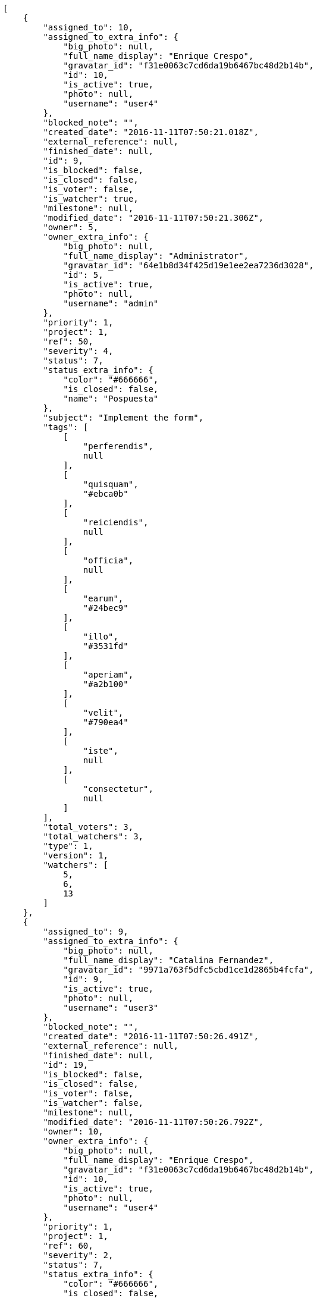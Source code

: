 [source,json]
----
[
    {
        "assigned_to": 10,
        "assigned_to_extra_info": {
            "big_photo": null,
            "full_name_display": "Enrique Crespo",
            "gravatar_id": "f31e0063c7cd6da19b6467bc48d2b14b",
            "id": 10,
            "is_active": true,
            "photo": null,
            "username": "user4"
        },
        "blocked_note": "",
        "created_date": "2016-11-11T07:50:21.018Z",
        "external_reference": null,
        "finished_date": null,
        "id": 9,
        "is_blocked": false,
        "is_closed": false,
        "is_voter": false,
        "is_watcher": true,
        "milestone": null,
        "modified_date": "2016-11-11T07:50:21.306Z",
        "owner": 5,
        "owner_extra_info": {
            "big_photo": null,
            "full_name_display": "Administrator",
            "gravatar_id": "64e1b8d34f425d19e1ee2ea7236d3028",
            "id": 5,
            "is_active": true,
            "photo": null,
            "username": "admin"
        },
        "priority": 1,
        "project": 1,
        "ref": 50,
        "severity": 4,
        "status": 7,
        "status_extra_info": {
            "color": "#666666",
            "is_closed": false,
            "name": "Pospuesta"
        },
        "subject": "Implement the form",
        "tags": [
            [
                "perferendis",
                null
            ],
            [
                "quisquam",
                "#ebca0b"
            ],
            [
                "reiciendis",
                null
            ],
            [
                "officia",
                null
            ],
            [
                "earum",
                "#24bec9"
            ],
            [
                "illo",
                "#3531fd"
            ],
            [
                "aperiam",
                "#a2b100"
            ],
            [
                "velit",
                "#790ea4"
            ],
            [
                "iste",
                null
            ],
            [
                "consectetur",
                null
            ]
        ],
        "total_voters": 3,
        "total_watchers": 3,
        "type": 1,
        "version": 1,
        "watchers": [
            5,
            6,
            13
        ]
    },
    {
        "assigned_to": 9,
        "assigned_to_extra_info": {
            "big_photo": null,
            "full_name_display": "Catalina Fernandez",
            "gravatar_id": "9971a763f5dfc5cbd1ce1d2865b4fcfa",
            "id": 9,
            "is_active": true,
            "photo": null,
            "username": "user3"
        },
        "blocked_note": "",
        "created_date": "2016-11-11T07:50:26.491Z",
        "external_reference": null,
        "finished_date": null,
        "id": 19,
        "is_blocked": false,
        "is_closed": false,
        "is_voter": false,
        "is_watcher": false,
        "milestone": null,
        "modified_date": "2016-11-11T07:50:26.792Z",
        "owner": 10,
        "owner_extra_info": {
            "big_photo": null,
            "full_name_display": "Enrique Crespo",
            "gravatar_id": "f31e0063c7cd6da19b6467bc48d2b14b",
            "id": 10,
            "is_active": true,
            "photo": null,
            "username": "user4"
        },
        "priority": 1,
        "project": 1,
        "ref": 60,
        "severity": 2,
        "status": 7,
        "status_extra_info": {
            "color": "#666666",
            "is_closed": false,
            "name": "Pospuesta"
        },
        "subject": "Create the html template",
        "tags": [
            [
                "ducimus",
                "#ea6bb9"
            ],
            [
                "perferendis",
                null
            ],
            [
                "blanditiis",
                "#65026b"
            ],
            [
                "animi",
                null
            ],
            [
                "deserunt",
                null
            ],
            [
                "iusto",
                null
            ],
            [
                "error",
                "#11f957"
            ],
            [
                "accusamus",
                "#801cf7"
            ]
        ],
        "total_voters": 5,
        "total_watchers": 3,
        "type": 3,
        "version": 1,
        "watchers": [
            5,
            11,
            15
        ]
    },
    {
        "assigned_to": 6,
        "assigned_to_extra_info": {
            "big_photo": null,
            "full_name_display": "Vanesa Torres",
            "gravatar_id": "b579f05d7d36f4588b11887093e4ce44",
            "id": 6,
            "is_active": true,
            "photo": null,
            "username": "user2114747470430251528"
        },
        "blocked_note": "",
        "created_date": "2016-11-11T07:50:21.563Z",
        "external_reference": null,
        "finished_date": "2016-11-11T07:50:21.565Z",
        "id": 10,
        "is_blocked": false,
        "is_closed": true,
        "is_voter": false,
        "is_watcher": false,
        "milestone": null,
        "modified_date": "2016-11-11T07:50:21.886Z",
        "owner": 10,
        "owner_extra_info": {
            "big_photo": null,
            "full_name_display": "Enrique Crespo",
            "gravatar_id": "f31e0063c7cd6da19b6467bc48d2b14b",
            "id": 10,
            "is_active": true,
            "photo": null,
            "username": "user4"
        },
        "priority": 1,
        "project": 1,
        "ref": 51,
        "severity": 3,
        "status": 6,
        "status_extra_info": {
            "color": "#CC0000",
            "is_closed": true,
            "name": "Rechazada"
        },
        "subject": "Lighttpd x-sendfile support",
        "tags": [
            [
                "cupiditate",
                null
            ],
            [
                "vero",
                "#74e191"
            ]
        ],
        "total_voters": 0,
        "total_watchers": 3,
        "type": 2,
        "version": 1,
        "watchers": [
            1,
            3,
            7
        ]
    },
    {
        "assigned_to": 15,
        "assigned_to_extra_info": {
            "big_photo": null,
            "full_name_display": "Virginia Castro",
            "gravatar_id": "69b60d39a450e863609ae3546b12b360",
            "id": 15,
            "is_active": true,
            "photo": null,
            "username": "user9"
        },
        "blocked_note": "",
        "created_date": "2016-11-11T07:50:20.529Z",
        "external_reference": null,
        "finished_date": null,
        "id": 8,
        "is_blocked": false,
        "is_closed": false,
        "is_voter": false,
        "is_watcher": false,
        "milestone": null,
        "modified_date": "2016-11-11T07:50:20.748Z",
        "owner": 8,
        "owner_extra_info": {
            "big_photo": null,
            "full_name_display": "Francisco Gil",
            "gravatar_id": "5c921c7bd676b7b4992501005d243c42",
            "id": 8,
            "is_active": true,
            "photo": null,
            "username": "user2"
        },
        "priority": 1,
        "project": 1,
        "ref": 49,
        "severity": 3,
        "status": 7,
        "status_extra_info": {
            "color": "#666666",
            "is_closed": false,
            "name": "Pospuesta"
        },
        "subject": "Implement the form",
        "tags": [
            [
                "est",
                null
            ],
            [
                "iusto",
                null
            ],
            [
                "aperiam",
                "#a2b100"
            ],
            [
                "dolorum",
                null
            ]
        ],
        "total_voters": 2,
        "total_watchers": 3,
        "type": 3,
        "version": 1,
        "watchers": [
            5,
            10,
            15
        ]
    },
    {
        "assigned_to": 9,
        "assigned_to_extra_info": {
            "big_photo": null,
            "full_name_display": "Catalina Fernandez",
            "gravatar_id": "9971a763f5dfc5cbd1ce1d2865b4fcfa",
            "id": 9,
            "is_active": true,
            "photo": null,
            "username": "user3"
        },
        "blocked_note": "",
        "created_date": "2016-11-11T07:50:24.701Z",
        "external_reference": null,
        "finished_date": null,
        "id": 16,
        "is_blocked": false,
        "is_closed": false,
        "is_voter": false,
        "is_watcher": false,
        "milestone": null,
        "modified_date": "2016-11-11T07:50:24.982Z",
        "owner": 10,
        "owner_extra_info": {
            "big_photo": null,
            "full_name_display": "Enrique Crespo",
            "gravatar_id": "f31e0063c7cd6da19b6467bc48d2b14b",
            "id": 10,
            "is_active": true,
            "photo": null,
            "username": "user4"
        },
        "priority": 1,
        "project": 1,
        "ref": 57,
        "severity": 2,
        "status": 2,
        "status_extra_info": {
            "color": "#5E8C6A",
            "is_closed": false,
            "name": "En curso"
        },
        "subject": "Lighttpd support",
        "tags": [
            [
                "omnis",
                "#fc9548"
            ],
            [
                "fugiat",
                null
            ],
            [
                "laboriosam",
                null
            ],
            [
                "totam",
                "#560a5d"
            ],
            [
                "enim",
                "#150d4a"
            ]
        ],
        "total_voters": 2,
        "total_watchers": 6,
        "type": 3,
        "version": 1,
        "watchers": [
            3,
            5,
            7,
            9,
            12,
            14
        ]
    },
    {
        "assigned_to": 12,
        "assigned_to_extra_info": {
            "big_photo": null,
            "full_name_display": "Vanesa Garcia",
            "gravatar_id": "74cb769a5e64d445b8550789e1553502",
            "id": 12,
            "is_active": true,
            "photo": null,
            "username": "user6"
        },
        "blocked_note": "",
        "created_date": "2016-11-11T07:50:20.010Z",
        "external_reference": null,
        "finished_date": "2016-11-11T07:50:20.011Z",
        "id": 7,
        "is_blocked": false,
        "is_closed": true,
        "is_voter": true,
        "is_watcher": false,
        "milestone": null,
        "modified_date": "2016-11-11T07:50:20.247Z",
        "owner": 9,
        "owner_extra_info": {
            "big_photo": null,
            "full_name_display": "Catalina Fernandez",
            "gravatar_id": "9971a763f5dfc5cbd1ce1d2865b4fcfa",
            "id": 9,
            "is_active": true,
            "photo": null,
            "username": "user3"
        },
        "priority": 1,
        "project": 1,
        "ref": 48,
        "severity": 1,
        "status": 4,
        "status_extra_info": {
            "color": "#BFB35A",
            "is_closed": true,
            "name": "Cerrada"
        },
        "subject": "Migrate to Python 3 and milk a beautiful cow",
        "tags": [
            [
                "optio",
                null
            ],
            [
                "tempore",
                "#ae2670"
            ],
            [
                "odit",
                null
            ],
            [
                "nam",
                null
            ],
            [
                "fuga",
                "#e86797"
            ],
            [
                "esse",
                "#d77661"
            ],
            [
                "impedit",
                "#cde1f0"
            ],
            [
                "rerum",
                "#b1c629"
            ],
            [
                "corporis",
                null
            ]
        ],
        "total_voters": 4,
        "total_watchers": 3,
        "type": 3,
        "version": 1,
        "watchers": [
            4,
            12,
            14
        ]
    },
    {
        "assigned_to": 14,
        "assigned_to_extra_info": {
            "big_photo": null,
            "full_name_display": "Miguel Molina",
            "gravatar_id": "dce0e8ed702cd85d5132e523121e619b",
            "id": 14,
            "is_active": true,
            "photo": null,
            "username": "user8"
        },
        "blocked_note": "",
        "created_date": "2016-11-11T07:50:27.834Z",
        "external_reference": null,
        "finished_date": "2016-11-11T07:50:27.840Z",
        "id": 21,
        "is_blocked": false,
        "is_closed": true,
        "is_voter": false,
        "is_watcher": false,
        "milestone": null,
        "modified_date": "2016-11-11T07:50:28.091Z",
        "owner": 13,
        "owner_extra_info": {
            "big_photo": null,
            "full_name_display": "Mohamed Ortega",
            "gravatar_id": "6d7e702bd6c6fc568fca7577f9ca8c55",
            "id": 13,
            "is_active": true,
            "photo": null,
            "username": "user7"
        },
        "priority": 2,
        "project": 1,
        "ref": 62,
        "severity": 2,
        "status": 6,
        "status_extra_info": {
            "color": "#CC0000",
            "is_closed": true,
            "name": "Rechazada"
        },
        "subject": "Create the user model",
        "tags": [
            [
                "laboriosam",
                null
            ],
            [
                "provident",
                "#7fdcf2"
            ],
            [
                "ex",
                "#e06613"
            ],
            [
                "repellendus",
                null
            ]
        ],
        "total_voters": 3,
        "total_watchers": 4,
        "type": 1,
        "version": 1,
        "watchers": [
            1,
            3,
            5,
            14
        ]
    },
    {
        "assigned_to": null,
        "assigned_to_extra_info": null,
        "blocked_note": "",
        "created_date": "2016-11-11T07:50:18.473Z",
        "external_reference": null,
        "finished_date": "2016-11-11T07:50:18.679Z",
        "id": 4,
        "is_blocked": false,
        "is_closed": true,
        "is_voter": false,
        "is_watcher": false,
        "milestone": null,
        "modified_date": "2016-11-11T07:50:18.676Z",
        "owner": 10,
        "owner_extra_info": {
            "big_photo": null,
            "full_name_display": "Enrique Crespo",
            "gravatar_id": "f31e0063c7cd6da19b6467bc48d2b14b",
            "id": 10,
            "is_active": true,
            "photo": null,
            "username": "user4"
        },
        "priority": 2,
        "project": 1,
        "ref": 45,
        "severity": 5,
        "status": 3,
        "status_extra_info": {
            "color": "#88A65E",
            "is_closed": true,
            "name": "Lista para testear"
        },
        "subject": "Migrate to Python 3 and milk a beautiful cow",
        "tags": [
            [
                "laborum",
                "#67eac4"
            ],
            [
                "natus",
                "#e610c1"
            ],
            [
                "sit",
                "#abdcde"
            ],
            [
                "dicta",
                null
            ],
            [
                "quasi",
                "#5dae16"
            ],
            [
                "necessitatibus",
                null
            ],
            [
                "doloribus",
                "#fb1b00"
            ],
            [
                "quam",
                "#0149d1"
            ],
            [
                "iusto",
                null
            ],
            [
                "enim",
                "#150d4a"
            ]
        ],
        "total_voters": 5,
        "total_watchers": 4,
        "type": 1,
        "version": 1,
        "watchers": [
            7,
            10,
            12,
            15
        ]
    },
    {
        "assigned_to": 9,
        "assigned_to_extra_info": {
            "big_photo": null,
            "full_name_display": "Catalina Fernandez",
            "gravatar_id": "9971a763f5dfc5cbd1ce1d2865b4fcfa",
            "id": 9,
            "is_active": true,
            "photo": null,
            "username": "user3"
        },
        "blocked_note": "",
        "created_date": "2016-11-11T07:50:19.560Z",
        "external_reference": null,
        "finished_date": "2016-11-11T07:50:19.764Z",
        "id": 6,
        "is_blocked": false,
        "is_closed": true,
        "is_voter": true,
        "is_watcher": false,
        "milestone": null,
        "modified_date": "2016-11-11T07:50:19.761Z",
        "owner": 7,
        "owner_extra_info": {
            "big_photo": null,
            "full_name_display": "Bego\u00f1a Flores",
            "gravatar_id": "aed1e43be0f69f07ce6f34a907bc6328",
            "id": 7,
            "is_active": true,
            "photo": null,
            "username": "user1"
        },
        "priority": 2,
        "project": 1,
        "ref": 47,
        "severity": 5,
        "status": 4,
        "status_extra_info": {
            "color": "#BFB35A",
            "is_closed": true,
            "name": "Cerrada"
        },
        "subject": "Implement the form",
        "tags": [
            [
                "fugiat",
                null
            ],
            [
                "odit",
                null
            ],
            [
                "exercitationem",
                "#ac7c74"
            ],
            [
                "velit",
                "#790ea4"
            ],
            [
                "beatae",
                "#b844bd"
            ],
            [
                "assumenda",
                "#52b91a"
            ],
            [
                "sed",
                null
            ]
        ],
        "total_voters": 5,
        "total_watchers": 3,
        "type": 2,
        "version": 1,
        "watchers": [
            5,
            9,
            13
        ]
    },
    {
        "assigned_to": 6,
        "assigned_to_extra_info": {
            "big_photo": null,
            "full_name_display": "Vanesa Torres",
            "gravatar_id": "b579f05d7d36f4588b11887093e4ce44",
            "id": 6,
            "is_active": true,
            "photo": null,
            "username": "user2114747470430251528"
        },
        "blocked_note": "",
        "created_date": "2016-11-11T07:50:22.135Z",
        "external_reference": null,
        "finished_date": null,
        "id": 11,
        "is_blocked": false,
        "is_closed": false,
        "is_voter": true,
        "is_watcher": false,
        "milestone": null,
        "modified_date": "2016-11-11T07:50:22.404Z",
        "owner": 10,
        "owner_extra_info": {
            "big_photo": null,
            "full_name_display": "Enrique Crespo",
            "gravatar_id": "f31e0063c7cd6da19b6467bc48d2b14b",
            "id": 10,
            "is_active": true,
            "photo": null,
            "username": "user4"
        },
        "priority": 2,
        "project": 1,
        "ref": 52,
        "severity": 3,
        "status": 5,
        "status_extra_info": {
            "color": "#89BAB4",
            "is_closed": false,
            "name": "Necesita informaci\u00f3n"
        },
        "subject": "Exception is thrown if trying to add a folder with existing name",
        "tags": [
            [
                "a",
                null
            ]
        ],
        "total_voters": 5,
        "total_watchers": 1,
        "type": 1,
        "version": 1,
        "watchers": [
            1
        ]
    },
    {
        "assigned_to": null,
        "assigned_to_extra_info": null,
        "blocked_note": "",
        "created_date": "2016-11-11T07:50:24.247Z",
        "external_reference": null,
        "finished_date": null,
        "id": 15,
        "is_blocked": false,
        "is_closed": false,
        "is_voter": false,
        "is_watcher": false,
        "milestone": null,
        "modified_date": "2016-11-11T07:50:24.515Z",
        "owner": 9,
        "owner_extra_info": {
            "big_photo": null,
            "full_name_display": "Catalina Fernandez",
            "gravatar_id": "9971a763f5dfc5cbd1ce1d2865b4fcfa",
            "id": 9,
            "is_active": true,
            "photo": null,
            "username": "user3"
        },
        "priority": 2,
        "project": 1,
        "ref": 56,
        "severity": 3,
        "status": 5,
        "status_extra_info": {
            "color": "#89BAB4",
            "is_closed": false,
            "name": "Necesita informaci\u00f3n"
        },
        "subject": "Create the html template",
        "tags": [
            [
                "aliquam",
                null
            ],
            [
                "aspernatur",
                "#82854c"
            ],
            [
                "fuga",
                "#e86797"
            ],
            [
                "molestiae",
                null
            ],
            [
                "praesentium",
                null
            ],
            [
                "aperiam",
                "#a2b100"
            ],
            [
                "dolore",
                "#61b076"
            ],
            [
                "corporis",
                null
            ]
        ],
        "total_voters": 1,
        "total_watchers": 2,
        "type": 2,
        "version": 1,
        "watchers": [
            11,
            14
        ]
    },
    {
        "assigned_to": 12,
        "assigned_to_extra_info": {
            "big_photo": null,
            "full_name_display": "Vanesa Garcia",
            "gravatar_id": "74cb769a5e64d445b8550789e1553502",
            "id": 12,
            "is_active": true,
            "photo": null,
            "username": "user6"
        },
        "blocked_note": "",
        "created_date": "2016-11-11T07:50:17.982Z",
        "external_reference": null,
        "finished_date": "2016-11-11T07:50:17.984Z",
        "id": 3,
        "is_blocked": false,
        "is_closed": true,
        "is_voter": true,
        "is_watcher": true,
        "milestone": null,
        "modified_date": "2016-11-11T08:49:54.968Z",
        "owner": 8,
        "owner_extra_info": {
            "big_photo": null,
            "full_name_display": "Francisco Gil",
            "gravatar_id": "5c921c7bd676b7b4992501005d243c42",
            "id": 8,
            "is_active": true,
            "photo": null,
            "username": "user2"
        },
        "priority": 2,
        "project": 1,
        "ref": 44,
        "severity": 4,
        "status": 6,
        "status_extra_info": {
            "color": "#CC0000",
            "is_closed": true,
            "name": "Rechazada"
        },
        "subject": "Patching subject",
        "tags": [
            [
                "consequatur",
                null
            ],
            [
                "eum",
                null
            ],
            [
                "impedit",
                "#cde1f0"
            ],
            [
                "totam",
                "#560a5d"
            ],
            [
                "quos",
                "#50a0d5"
            ]
        ],
        "total_voters": 4,
        "total_watchers": 7,
        "type": 2,
        "version": 2,
        "watchers": [
            3,
            5,
            6,
            7,
            8,
            11,
            14
        ]
    },
    {
        "assigned_to": 11,
        "assigned_to_extra_info": {
            "big_photo": null,
            "full_name_display": "Angela Perez",
            "gravatar_id": "c9ba9d485f9a9153ebf53758feb0980c",
            "id": 11,
            "is_active": true,
            "photo": null,
            "username": "user5"
        },
        "blocked_note": "",
        "created_date": "2016-11-11T07:50:23.688Z",
        "external_reference": null,
        "finished_date": null,
        "id": 14,
        "is_blocked": false,
        "is_closed": false,
        "is_voter": false,
        "is_watcher": false,
        "milestone": null,
        "modified_date": "2016-11-11T07:50:23.946Z",
        "owner": 5,
        "owner_extra_info": {
            "big_photo": null,
            "full_name_display": "Administrator",
            "gravatar_id": "64e1b8d34f425d19e1ee2ea7236d3028",
            "id": 5,
            "is_active": true,
            "photo": null,
            "username": "admin"
        },
        "priority": 2,
        "project": 1,
        "ref": 55,
        "severity": 3,
        "status": 7,
        "status_extra_info": {
            "color": "#666666",
            "is_closed": false,
            "name": "Pospuesta"
        },
        "subject": "Experimental: modular file types",
        "tags": [
            [
                "est",
                null
            ],
            [
                "impedit",
                "#cde1f0"
            ],
            [
                "eius",
                null
            ]
        ],
        "total_voters": 8,
        "total_watchers": 0,
        "type": 3,
        "version": 1,
        "watchers": []
    },
    {
        "assigned_to": null,
        "assigned_to_extra_info": null,
        "blocked_note": "",
        "created_date": "2016-11-11T08:49:55.494Z",
        "external_reference": null,
        "finished_date": null,
        "id": 117,
        "is_blocked": false,
        "is_closed": false,
        "is_voter": false,
        "is_watcher": false,
        "milestone": null,
        "modified_date": "2016-11-11T08:49:55.505Z",
        "owner": 6,
        "owner_extra_info": {
            "big_photo": null,
            "full_name_display": "Vanesa Torres",
            "gravatar_id": "b579f05d7d36f4588b11887093e4ce44",
            "id": 6,
            "is_active": true,
            "photo": null,
            "username": "user2114747470430251528"
        },
        "priority": 2,
        "project": 1,
        "ref": 81,
        "severity": 3,
        "status": 1,
        "status_extra_info": {
            "color": "#8C2318",
            "is_closed": false,
            "name": "Patch status name"
        },
        "subject": "Customer personal data",
        "tags": [],
        "total_voters": 0,
        "total_watchers": 0,
        "type": 1,
        "version": 1,
        "watchers": []
    },
    {
        "assigned_to": null,
        "assigned_to_extra_info": null,
        "blocked_note": "",
        "created_date": "2016-11-11T08:49:54.505Z",
        "external_reference": null,
        "finished_date": null,
        "id": 115,
        "is_blocked": false,
        "is_closed": false,
        "is_voter": false,
        "is_watcher": false,
        "milestone": null,
        "modified_date": "2016-11-11T08:49:54.606Z",
        "owner": 6,
        "owner_extra_info": {
            "big_photo": null,
            "full_name_display": "Vanesa Torres",
            "gravatar_id": "b579f05d7d36f4588b11887093e4ce44",
            "id": 6,
            "is_active": true,
            "photo": null,
            "username": "user2114747470430251528"
        },
        "priority": 2,
        "project": 1,
        "ref": 79,
        "severity": 3,
        "status": 1,
        "status_extra_info": {
            "color": "#8C2318",
            "is_closed": false,
            "name": "Patch status name"
        },
        "subject": "Issue 3",
        "tags": [],
        "total_voters": 0,
        "total_watchers": 0,
        "type": 1,
        "version": 1,
        "watchers": []
    },
    {
        "assigned_to": null,
        "assigned_to_extra_info": null,
        "blocked_note": "",
        "created_date": "2016-11-11T08:49:54.505Z",
        "external_reference": null,
        "finished_date": null,
        "id": 114,
        "is_blocked": false,
        "is_closed": false,
        "is_voter": false,
        "is_watcher": false,
        "milestone": null,
        "modified_date": "2016-11-11T08:49:54.562Z",
        "owner": 6,
        "owner_extra_info": {
            "big_photo": null,
            "full_name_display": "Vanesa Torres",
            "gravatar_id": "b579f05d7d36f4588b11887093e4ce44",
            "id": 6,
            "is_active": true,
            "photo": null,
            "username": "user2114747470430251528"
        },
        "priority": 2,
        "project": 1,
        "ref": 78,
        "severity": 3,
        "status": 1,
        "status_extra_info": {
            "color": "#8C2318",
            "is_closed": false,
            "name": "Patch status name"
        },
        "subject": "Issue 2",
        "tags": [],
        "total_voters": 0,
        "total_watchers": 0,
        "type": 1,
        "version": 1,
        "watchers": []
    },
    {
        "assigned_to": null,
        "assigned_to_extra_info": null,
        "blocked_note": "",
        "created_date": "2016-11-11T08:49:54.505Z",
        "external_reference": null,
        "finished_date": null,
        "id": 113,
        "is_blocked": false,
        "is_closed": false,
        "is_voter": false,
        "is_watcher": false,
        "milestone": null,
        "modified_date": "2016-11-11T08:49:54.505Z",
        "owner": 6,
        "owner_extra_info": {
            "big_photo": null,
            "full_name_display": "Vanesa Torres",
            "gravatar_id": "b579f05d7d36f4588b11887093e4ce44",
            "id": 6,
            "is_active": true,
            "photo": null,
            "username": "user2114747470430251528"
        },
        "priority": 2,
        "project": 1,
        "ref": 77,
        "severity": 3,
        "status": 1,
        "status_extra_info": {
            "color": "#8C2318",
            "is_closed": false,
            "name": "Patch status name"
        },
        "subject": "Issue 1",
        "tags": [],
        "total_voters": 0,
        "total_watchers": 0,
        "type": 1,
        "version": 1,
        "watchers": []
    },
    {
        "assigned_to": 8,
        "assigned_to_extra_info": {
            "big_photo": null,
            "full_name_display": "Francisco Gil",
            "gravatar_id": "5c921c7bd676b7b4992501005d243c42",
            "id": 8,
            "is_active": true,
            "photo": null,
            "username": "user2"
        },
        "blocked_note": "",
        "created_date": "2016-11-11T07:50:25.893Z",
        "external_reference": null,
        "finished_date": null,
        "id": 18,
        "is_blocked": false,
        "is_closed": false,
        "is_voter": true,
        "is_watcher": false,
        "milestone": null,
        "modified_date": "2016-11-11T07:50:26.196Z",
        "owner": 13,
        "owner_extra_info": {
            "big_photo": null,
            "full_name_display": "Mohamed Ortega",
            "gravatar_id": "6d7e702bd6c6fc568fca7577f9ca8c55",
            "id": 13,
            "is_active": true,
            "photo": null,
            "username": "user7"
        },
        "priority": 3,
        "project": 1,
        "ref": 59,
        "severity": 4,
        "status": 5,
        "status_extra_info": {
            "color": "#89BAB4",
            "is_closed": false,
            "name": "Necesita informaci\u00f3n"
        },
        "subject": "Create the user model",
        "tags": [
            [
                "odio",
                "#edb520"
            ],
            [
                "nostrum",
                "#0cf81b"
            ],
            [
                "placeat",
                "#d97204"
            ]
        ],
        "total_voters": 4,
        "total_watchers": 3,
        "type": 1,
        "version": 1,
        "watchers": [
            1,
            3,
            8
        ]
    },
    {
        "assigned_to": null,
        "assigned_to_extra_info": null,
        "blocked_note": "",
        "created_date": "2016-11-11T07:50:17.611Z",
        "external_reference": null,
        "finished_date": "2016-11-11T07:50:17.785Z",
        "id": 2,
        "is_blocked": false,
        "is_closed": true,
        "is_voter": true,
        "is_watcher": false,
        "milestone": null,
        "modified_date": "2016-11-11T07:50:17.781Z",
        "owner": 5,
        "owner_extra_info": {
            "big_photo": null,
            "full_name_display": "Administrator",
            "gravatar_id": "64e1b8d34f425d19e1ee2ea7236d3028",
            "id": 5,
            "is_active": true,
            "photo": null,
            "username": "admin"
        },
        "priority": 3,
        "project": 1,
        "ref": 43,
        "severity": 5,
        "status": 4,
        "status_extra_info": {
            "color": "#BFB35A",
            "is_closed": true,
            "name": "Cerrada"
        },
        "subject": "Implement the form",
        "tags": [
            [
                "minima",
                "#f0048e"
            ],
            [
                "ullam",
                null
            ],
            [
                "quod",
                null
            ],
            [
                "consequuntur",
                "#ce24ec"
            ],
            [
                "unde",
                null
            ],
            [
                "voluptas",
                "#729359"
            ],
            [
                "ad",
                "#4aeb19"
            ],
            [
                "nisi",
                "#ef7fdc"
            ]
        ],
        "total_voters": 8,
        "total_watchers": 0,
        "type": 1,
        "version": 1,
        "watchers": []
    },
    {
        "assigned_to": 14,
        "assigned_to_extra_info": {
            "big_photo": null,
            "full_name_display": "Miguel Molina",
            "gravatar_id": "dce0e8ed702cd85d5132e523121e619b",
            "id": 14,
            "is_active": true,
            "photo": null,
            "username": "user8"
        },
        "blocked_note": "",
        "created_date": "2016-11-11T07:50:27.128Z",
        "external_reference": null,
        "finished_date": null,
        "id": 20,
        "is_blocked": false,
        "is_closed": false,
        "is_voter": false,
        "is_watcher": false,
        "milestone": null,
        "modified_date": "2016-11-11T07:50:27.450Z",
        "owner": 10,
        "owner_extra_info": {
            "big_photo": null,
            "full_name_display": "Enrique Crespo",
            "gravatar_id": "f31e0063c7cd6da19b6467bc48d2b14b",
            "id": 10,
            "is_active": true,
            "photo": null,
            "username": "user4"
        },
        "priority": 3,
        "project": 1,
        "ref": 61,
        "severity": 1,
        "status": 1,
        "status_extra_info": {
            "color": "#8C2318",
            "is_closed": false,
            "name": "Patch status name"
        },
        "subject": "Create testsuite with matrix builds",
        "tags": [
            [
                "debitis",
                "#9631e4"
            ]
        ],
        "total_voters": 8,
        "total_watchers": 1,
        "type": 3,
        "version": 1,
        "watchers": [
            8
        ]
    },
    {
        "assigned_to": 15,
        "assigned_to_extra_info": {
            "big_photo": null,
            "full_name_display": "Virginia Castro",
            "gravatar_id": "69b60d39a450e863609ae3546b12b360",
            "id": 15,
            "is_active": true,
            "photo": null,
            "username": "user9"
        },
        "blocked_note": "",
        "created_date": "2016-11-11T07:50:25.300Z",
        "external_reference": null,
        "finished_date": "2016-11-11T07:50:25.570Z",
        "id": 17,
        "is_blocked": false,
        "is_closed": true,
        "is_voter": false,
        "is_watcher": false,
        "milestone": null,
        "modified_date": "2016-11-11T07:50:25.566Z",
        "owner": 7,
        "owner_extra_info": {
            "big_photo": null,
            "full_name_display": "Bego\u00f1a Flores",
            "gravatar_id": "aed1e43be0f69f07ce6f34a907bc6328",
            "id": 7,
            "is_active": true,
            "photo": null,
            "username": "user1"
        },
        "priority": 3,
        "project": 1,
        "ref": 58,
        "severity": 1,
        "status": 6,
        "status_extra_info": {
            "color": "#CC0000",
            "is_closed": true,
            "name": "Rechazada"
        },
        "subject": "Support for bulk actions",
        "tags": [
            [
                "ad",
                "#4aeb19"
            ],
            [
                "illum",
                "#898c66"
            ],
            [
                "autem",
                null
            ],
            [
                "similique",
                "#710c97"
            ]
        ],
        "total_voters": 9,
        "total_watchers": 3,
        "type": 2,
        "version": 1,
        "watchers": [
            1,
            4,
            15
        ]
    },
    {
        "assigned_to": 6,
        "assigned_to_extra_info": {
            "big_photo": null,
            "full_name_display": "Vanesa Torres",
            "gravatar_id": "b579f05d7d36f4588b11887093e4ce44",
            "id": 6,
            "is_active": true,
            "photo": null,
            "username": "user2114747470430251528"
        },
        "blocked_note": "",
        "created_date": "2016-11-11T07:50:22.666Z",
        "external_reference": null,
        "finished_date": null,
        "id": 12,
        "is_blocked": false,
        "is_closed": false,
        "is_voter": false,
        "is_watcher": false,
        "milestone": null,
        "modified_date": "2016-11-11T07:50:22.927Z",
        "owner": 7,
        "owner_extra_info": {
            "big_photo": null,
            "full_name_display": "Bego\u00f1a Flores",
            "gravatar_id": "aed1e43be0f69f07ce6f34a907bc6328",
            "id": 7,
            "is_active": true,
            "photo": null,
            "username": "user1"
        },
        "priority": 3,
        "project": 1,
        "ref": 53,
        "severity": 2,
        "status": 2,
        "status_extra_info": {
            "color": "#5E8C6A",
            "is_closed": false,
            "name": "En curso"
        },
        "subject": "Add tests for bulk operations",
        "tags": [
            [
                "dolor",
                null
            ],
            [
                "ratione",
                "#570ce3"
            ],
            [
                "hic",
                null
            ],
            [
                "labore",
                null
            ],
            [
                "deleniti",
                "#6188db"
            ],
            [
                "dignissimos",
                "#79b3c9"
            ],
            [
                "dolore",
                "#61b076"
            ],
            [
                "tempora",
                null
            ],
            [
                "repellendus",
                null
            ]
        ],
        "total_voters": 5,
        "total_watchers": 2,
        "type": 2,
        "version": 1,
        "watchers": [
            5,
            15
        ]
    },
    {
        "assigned_to": null,
        "assigned_to_extra_info": null,
        "blocked_note": "",
        "created_date": "2016-11-11T08:49:55.239Z",
        "external_reference": null,
        "finished_date": "2016-11-11T08:49:55.260Z",
        "id": 116,
        "is_blocked": false,
        "is_closed": true,
        "is_voter": false,
        "is_watcher": false,
        "milestone": null,
        "modified_date": "2016-11-11T08:49:55.257Z",
        "owner": 6,
        "owner_extra_info": {
            "big_photo": null,
            "full_name_display": "Vanesa Torres",
            "gravatar_id": "b579f05d7d36f4588b11887093e4ce44",
            "id": 6,
            "is_active": true,
            "photo": null,
            "username": "user2114747470430251528"
        },
        "priority": 3,
        "project": 1,
        "ref": 80,
        "severity": 2,
        "status": 3,
        "status_extra_info": {
            "color": "#88A65E",
            "is_closed": true,
            "name": "Lista para testear"
        },
        "subject": "Customer personal data",
        "tags": [
            [
                "service catalog",
                null
            ],
            [
                "customer",
                null
            ]
        ],
        "total_voters": 0,
        "total_watchers": 0,
        "type": 1,
        "version": 1,
        "watchers": []
    },
    {
        "assigned_to": null,
        "assigned_to_extra_info": null,
        "blocked_note": "",
        "created_date": "2016-11-11T07:50:23.222Z",
        "external_reference": null,
        "finished_date": null,
        "id": 13,
        "is_blocked": false,
        "is_closed": false,
        "is_voter": false,
        "is_watcher": false,
        "milestone": null,
        "modified_date": "2016-11-11T07:50:23.477Z",
        "owner": 5,
        "owner_extra_info": {
            "big_photo": null,
            "full_name_display": "Administrator",
            "gravatar_id": "64e1b8d34f425d19e1ee2ea7236d3028",
            "id": 5,
            "is_active": true,
            "photo": null,
            "username": "admin"
        },
        "priority": 3,
        "project": 1,
        "ref": 54,
        "severity": 3,
        "status": 5,
        "status_extra_info": {
            "color": "#89BAB4",
            "is_closed": false,
            "name": "Necesita informaci\u00f3n"
        },
        "subject": "Experimental: modular file types",
        "tags": [
            [
                "quia",
                "#f53074"
            ],
            [
                "non",
                "#37031f"
            ]
        ],
        "total_voters": 1,
        "total_watchers": 0,
        "type": 1,
        "version": 1,
        "watchers": []
    },
    {
        "assigned_to": 12,
        "assigned_to_extra_info": {
            "big_photo": null,
            "full_name_display": "Vanesa Garcia",
            "gravatar_id": "74cb769a5e64d445b8550789e1553502",
            "id": 12,
            "is_active": true,
            "photo": null,
            "username": "user6"
        },
        "blocked_note": "",
        "created_date": "2016-11-11T07:50:17.288Z",
        "external_reference": null,
        "finished_date": "2016-11-11T07:50:17.290Z",
        "id": 1,
        "is_blocked": false,
        "is_closed": true,
        "is_voter": false,
        "is_watcher": false,
        "milestone": null,
        "modified_date": "2016-11-11T07:50:17.418Z",
        "owner": 5,
        "owner_extra_info": {
            "big_photo": null,
            "full_name_display": "Administrator",
            "gravatar_id": "64e1b8d34f425d19e1ee2ea7236d3028",
            "id": 5,
            "is_active": true,
            "photo": null,
            "username": "admin"
        },
        "priority": 3,
        "project": 1,
        "ref": 42,
        "severity": 5,
        "status": 4,
        "status_extra_info": {
            "color": "#BFB35A",
            "is_closed": true,
            "name": "Cerrada"
        },
        "subject": "Exception is thrown if trying to add a folder with existing name",
        "tags": [
            [
                "quidem",
                null
            ],
            [
                "ducimus",
                "#ea6bb9"
            ],
            [
                "fugit",
                null
            ],
            [
                "molestias",
                "#92db0b"
            ],
            [
                "aliquid",
                null
            ],
            [
                "ab",
                null
            ],
            [
                "deleniti",
                "#6188db"
            ]
        ],
        "total_voters": 5,
        "total_watchers": 2,
        "type": 3,
        "version": 1,
        "watchers": [
            7,
            15
        ]
    },
    {
        "assigned_to": 9,
        "assigned_to_extra_info": {
            "big_photo": null,
            "full_name_display": "Catalina Fernandez",
            "gravatar_id": "9971a763f5dfc5cbd1ce1d2865b4fcfa",
            "id": 9,
            "is_active": true,
            "photo": null,
            "username": "user3"
        },
        "blocked_note": "",
        "created_date": "2016-11-11T07:50:18.935Z",
        "external_reference": null,
        "finished_date": null,
        "id": 5,
        "is_blocked": false,
        "is_closed": false,
        "is_voter": true,
        "is_watcher": true,
        "milestone": null,
        "modified_date": "2016-11-11T07:50:19.186Z",
        "owner": 13,
        "owner_extra_info": {
            "big_photo": null,
            "full_name_display": "Mohamed Ortega",
            "gravatar_id": "6d7e702bd6c6fc568fca7577f9ca8c55",
            "id": 13,
            "is_active": true,
            "photo": null,
            "username": "user7"
        },
        "priority": 3,
        "project": 1,
        "ref": 46,
        "severity": 1,
        "status": 5,
        "status_extra_info": {
            "color": "#89BAB4",
            "is_closed": false,
            "name": "Necesita informaci\u00f3n"
        },
        "subject": "Experimental: modular file types",
        "tags": [
            [
                "incidunt",
                null
            ],
            [
                "temporibus",
                "#a2c51a"
            ],
            [
                "nulla",
                "#894727"
            ],
            [
                "esse",
                "#d77661"
            ],
            [
                "deserunt",
                null
            ],
            [
                "at",
                null
            ],
            [
                "modi",
                null
            ],
            [
                "voluptatibus",
                null
            ],
            [
                "enim",
                "#150d4a"
            ]
        ],
        "total_voters": 8,
        "total_watchers": 7,
        "type": 2,
        "version": 1,
        "watchers": [
            3,
            6,
            7,
            11,
            12,
            14,
            15
        ]
    }
]
----
